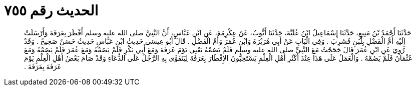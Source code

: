 
= الحديث رقم ٧٥٥

[quote.hadith]
حَدَّثَنَا أَحْمَدُ بْنُ مَنِيعٍ، حَدَّثَنَا إِسْمَاعِيلُ ابْنُ عُلَيَّةَ، حَدَّثَنَا أَيُّوبُ، عَنْ عِكْرِمَةَ، عَنِ ابْنِ عَبَّاسٍ، أَنَّ النَّبِيَّ صلى الله عليه وسلم أَفْطَرَ بِعَرَفَةَ وَأَرْسَلَتْ إِلَيْهِ أُمُّ الْفَضْلِ بِلَبَنٍ فَشَرِبَ ‏.‏ وَفِي الْبَابِ عَنْ أَبِي هُرَيْرَةَ وَابْنِ عُمَرَ وَأُمِّ الْفَضْلِ ‏.‏ قَالَ أَبُو عِيسَى حَدِيثُ ابْنِ عَبَّاسٍ حَدِيثٌ حَسَنٌ صَحِيحٌ ‏.‏ وَقَدْ رُوِيَ عَنِ ابْنِ عُمَرَ قَالَ حَجَجْتُ مَعَ النَّبِيِّ صلى الله عليه وسلم فَلَمْ يَصُمْهُ يَعْنِي يَوْمَ عَرَفَةَ وَمَعَ أَبِي بَكْرٍ فَلَمْ يَصُمْهُ وَمَعَ عُمَرَ فَلَمْ يَصُمْهُ وَمَعَ عُثْمَانَ فَلَمْ يَصُمْهُ ‏.‏ وَالْعَمَلُ عَلَى هَذَا عِنْدَ أَكْثَرِ أَهْلِ الْعِلْمِ يَسْتَحِبُّونَ الإِفْطَارَ بِعَرَفَةَ لِيَتَقَوَّى بِهِ الرَّجُلُ عَلَى الدُّعَاءِ وَقَدْ صَامَ بَعْضُ أَهْلِ الْعِلْمِ يَوْمَ عَرَفَةَ بِعَرَفَةَ ‏.‏